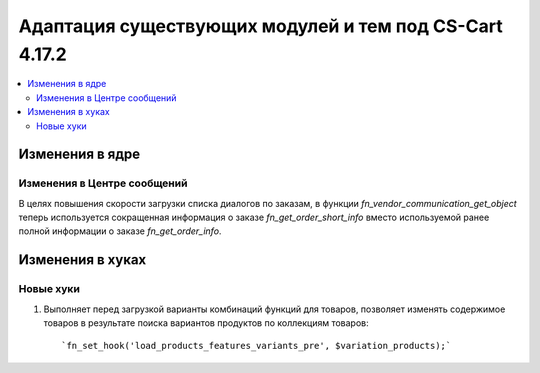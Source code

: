 *******************************************************
Адаптация существующих модулей и тем под CS-Cart 4.17.2
*******************************************************

.. contents::
    :local:
    :backlinks: none

================
Изменения в ядре
================

----------------------------
Изменения в Центре сообщений
----------------------------

В целях повышения скорости загрузки списка диалогов по заказам, в функции `fn_vendor_communication_get_object` теперь используется сокращенная информация о заказе `fn_get_order_short_info` вместо используемой ранее полной информации о заказе `fn_get_order_info`.

=================
Изменения в хуках
=================

----------
Новые хуки
----------

#. Выполняет перед загрузкой варианты комбинаций функций для товаров, позволяет изменять содержимое товаров в результате поиска вариантов продуктов по коллекциям товаров::

       `fn_set_hook('load_products_features_variants_pre', $variation_products);` 
